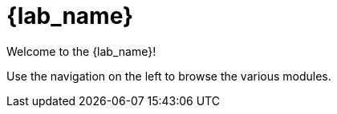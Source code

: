 = {lab_name}

Welcome to the {lab_name}!

Use the navigation on the left to browse the various modules.
